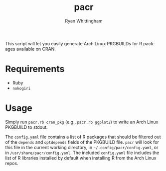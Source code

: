 #+TITLE:     pacr
#+AUTHOR:    Ryan Whittingham
#+EMAIL:     (concat "ryanwhittingham89" at-sign "gmail.com")
#+DESCRIPTION: Generate Arch Linux PKGBUILDs for R packages
#+KEYWORDS:  archlinux, pacman, r
#+LANGUAGE:  en
#+OPTIONS:   H:4 num:nil toc:2 p:t

This script will let you easily generate Arch Linux PKGBUILDs for R
packages available on CRAN.

* Requirements

- Ruby
- =nokogiri=

* Usage

Simply run =pacr.rb cran_pkg= (e.g., =pacr.rb ggplot2=) to write an
Arch Linux PKGBUILD to stdout.

The =config.yaml= file contains a list of R packages that should be
filtered out of the =depends= and =optdepends= fields of the PKGBUILD
file. =pacr= will look for this file in the current working directory,
in =~/.config/pacr/config.yaml=, or in =/usr/share/pacr/config.yaml=. The
included =config.yaml= file includes the list of R libraries installed
by default when installing R from the Arch Linux repos.
